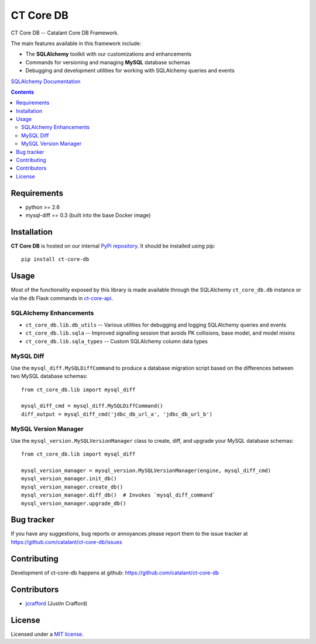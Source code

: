 CT Core DB
###########

.. _description:

CT Core DB -- Catalant Core DB Framework.

The main features available in this framework include:

- The **SQLAlchemy** toolkit with our customizations and enhancements
- Commands for versioning and managing **MySQL** database schemas
- Debugging and development utilities for working with SQLAlchemy queries and events

.. _documentation:

`SQLAlchemy Documentation`_

.. _`SQLAlchemy Documentation`: http://http://www.sqlalchemy.org/

.. _contents:

.. contents::

.. _requirements:

Requirements
=============

- python >= 2.6
- mysql-diff == 0.3 (built into the base Docker image)

.. _installation:

Installation
=============

**CT Core DB** is hosted on our internal `PyPi repository`_. It should be installed using pip::

    pip install ct-core-db

.. _PyPi repository: https://devpi.gocatalant.com/catalant/prod/ct-core-db

.. _usage:

Usage
=====

Most of the functionality exposed by this library is made available through the SQLAlchemy
``ct_core_db.db`` instance or via the ``db`` Flask commands in ct-core-api_.

.. _ct-core-api: https://github.com/Catalant/ct-core-api

SQLAlchemy Enhancements
```````````````````````
- ``ct_core_db.lib.db_utils`` -- Various utilities for debugging and logging SQLAlchemy queries and events
- ``ct_core_db.lib.sqla`` -- Improved signalling session that avoids PK collisions, base model, and model mixins
- ``ct_core_db.lib.sqla_types`` -- Custom SQLAlchemy column data types

MySQL Diff
``````````
Use the ``mysql_diff.MySQLDiffCommand`` to produce a database migration script based on the differences between two
MySQL database schemas::

    from ct_core_db.lib import mysql_diff

    mysql_diff_cmd = mysql_diff.MySQLDiffCommand()
    diff_output = mysql_diff_cmd('jdbc_db_url_a', 'jdbc_db_url_b')

MySQL Version Manager
`````````````````````
Use the ``mysql_version.MySQLVersionManager`` class to create, diff, and upgrade your MySQL database schemas::

    from ct_core_db.lib import mysql_diff

    mysql_version_manager = mysql_version.MySQLVersionManager(engine, mysql_diff_cmd)
    mysql_version_manager.init_db()
    mysql_version_manager.create_db()
    mysql_version_manager.diff_db()  # Invokes `mysql_diff_command`
    mysql_version_manager.upgrade_db()

.. _bugtracker:

Bug tracker
===========

If you have any suggestions, bug reports or
annoyances please report them to the issue tracker
at https://github.com/catalant/ct-core-db/issues

.. _contributing:

Contributing
============

Development of ct-core-db happens at github: https://github.com/catalant/ct-core-db


Contributors
=============

* jcrafford_ (Justin Crafford)

.. _license:

License
=======

Licensed under a `MIT license`_.

.. _links:

.. _MIT license: https://opensource.org/licenses/MIT
.. _jcrafford: https://github.com/jcrafford
